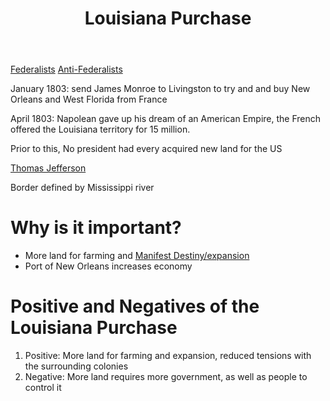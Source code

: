 :PROPERTIES:
:ID:       bc101e61-c21b-4ba3-a76b-dc25f77539a4
:END:
#+title: Louisiana Purchase

[[id:5e869593-8fdb-4504-9483-22203131ce05][Federalists]]
[[id:327d652e-068a-4012-9269-78bf9f8099c3][Anti-Federalists]]

January 1803: send James Monroe to Livingston to try and and buy New  Orleans
and West Florida from France

April 1803:
Napolean gave up his dream of an American Empire, the French offered the
Louisiana territory for 15 million.

Prior to this, No president had every acquired new land for the US

[[id:3e14a2be-5d0e-41e0-a25b-fce0bbfa14aa][Thomas Jefferson]]

Border defined by Mississippi river

* Why is it important?
- More land for farming and [[id:4be1aa8d-024a-443a-a844-8067f7e8f6d0][Manifest Destiny/expansion]]
- Port of New Orleans increases economy

* Positive and Negatives of the Louisiana Purchase
:PROPERTIES:
:ID:       dd6da0ff-8e8a-4e2e-9112-dea26992dccd
:END:
1. Positive: More land for farming and expansion, reduced tensions with the
   surrounding colonies
2. Negative: More land requires more government, as well as people to control it
